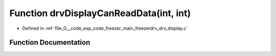 .. _exhale_function_drv__display_8c_1a669228c160543a799a6474bd83ed7431:

Function drvDisplayCanReadData(int, int)
========================================

- Defined in :ref:`file_G__code_esp_code_freezer_main_freezerdrv_drv_display.c`


Function Documentation
----------------------


.. doxygenfunction:: drvDisplayCanReadData(int, int)
